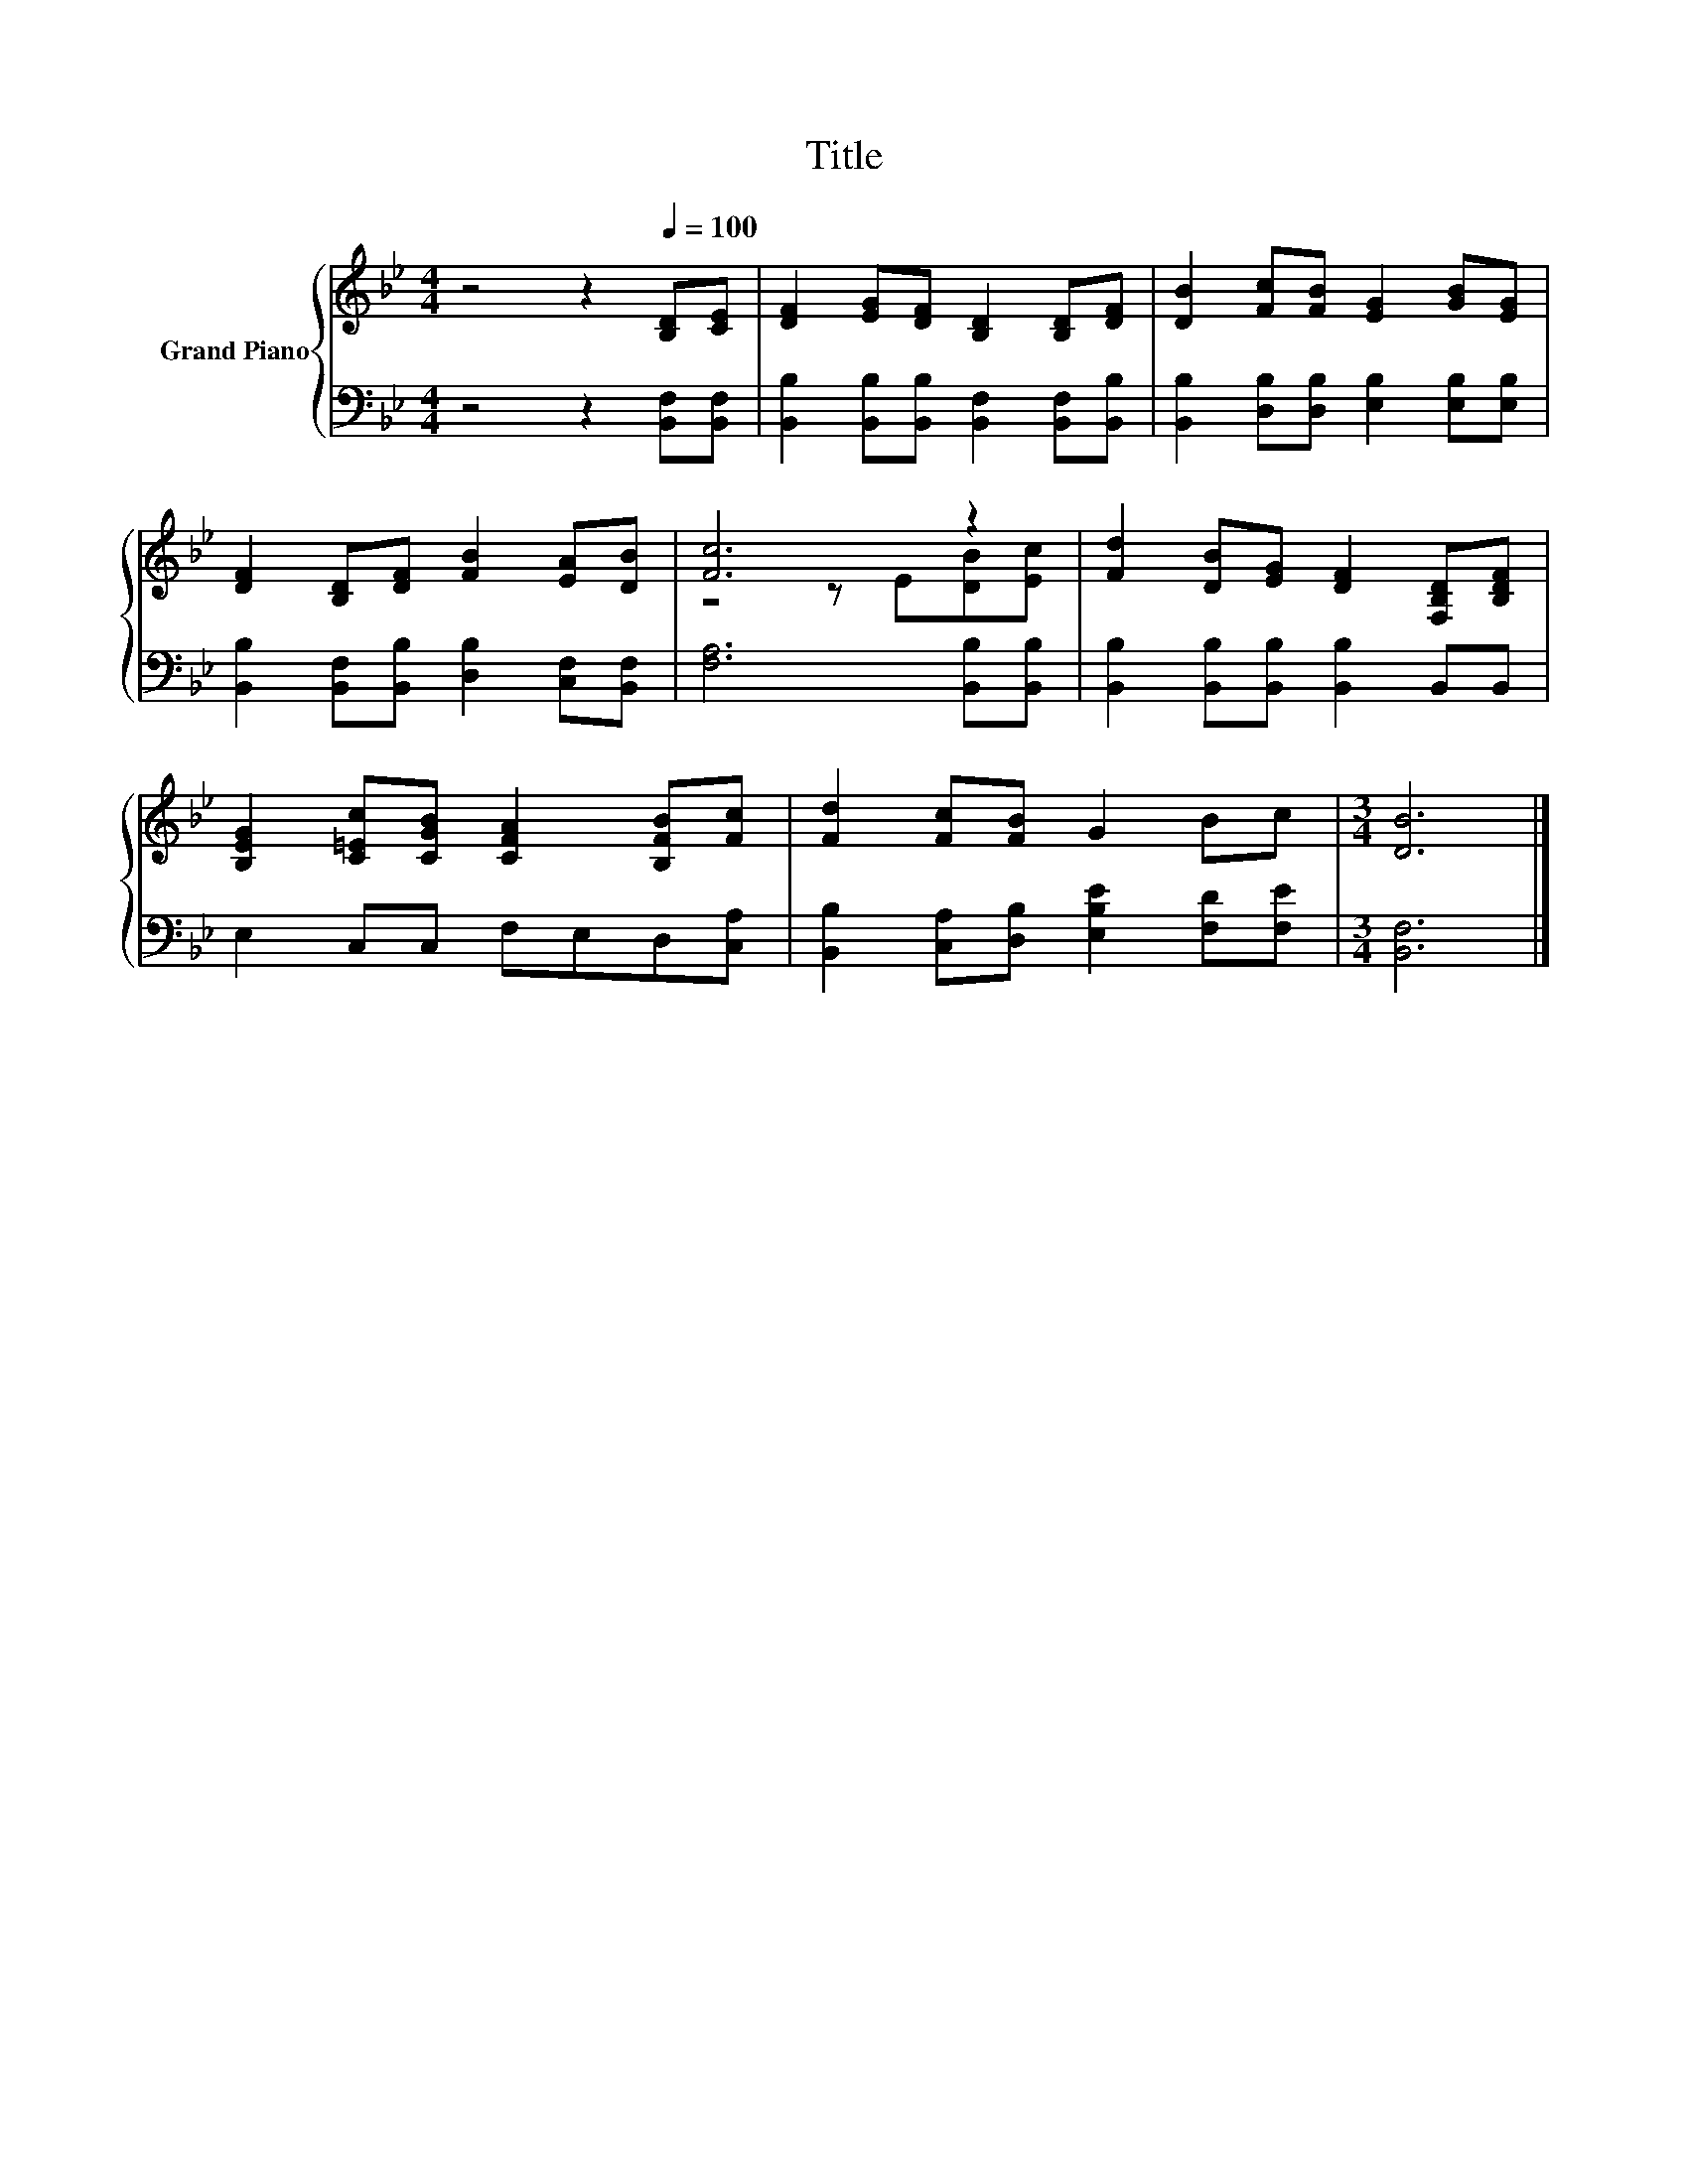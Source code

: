 X:1
T:Title
%%score { ( 1 3 ) | 2 }
L:1/8
M:4/4
K:Bb
V:1 treble nm="Grand Piano"
V:3 treble 
V:2 bass 
V:1
 z4 z2[Q:1/4=100] [B,D][CE] | [DF]2 [EG][DF] [B,D]2 [B,D][DF] | [DB]2 [Fc][FB] [EG]2 [GB][EG] | %3
 [DF]2 [B,D][DF] [FB]2 [EA][DB] | [Fc]6 z2 | [Fd]2 [DB][EG] [DF]2 [F,B,D][B,DF] | %6
 [B,EG]2 [C=Ec][CGB] [CFA]2 [B,FB][Fc] | [Fd]2 [Fc][FB] G2 Bc |[M:3/4] [DB]6 |] %9
V:2
 z4 z2 [B,,F,][B,,F,] | [B,,B,]2 [B,,B,][B,,B,] [B,,F,]2 [B,,F,][B,,B,] | %2
 [B,,B,]2 [D,B,][D,B,] [E,B,]2 [E,B,][E,B,] | [B,,B,]2 [B,,F,][B,,B,] [D,B,]2 [C,F,][B,,F,] | %4
 [F,A,]6 [B,,B,][B,,B,] | [B,,B,]2 [B,,B,][B,,B,] [B,,B,]2 B,,B,, | E,2 C,C, F,E,D,[C,A,] | %7
 [B,,B,]2 [C,A,][D,B,] [E,B,E]2 [F,D][F,E] |[M:3/4] [B,,F,]6 |] %9
V:3
 x8 | x8 | x8 | x8 | z4 z E[DB][Ec] | x8 | x8 | x8 |[M:3/4] x6 |] %9

